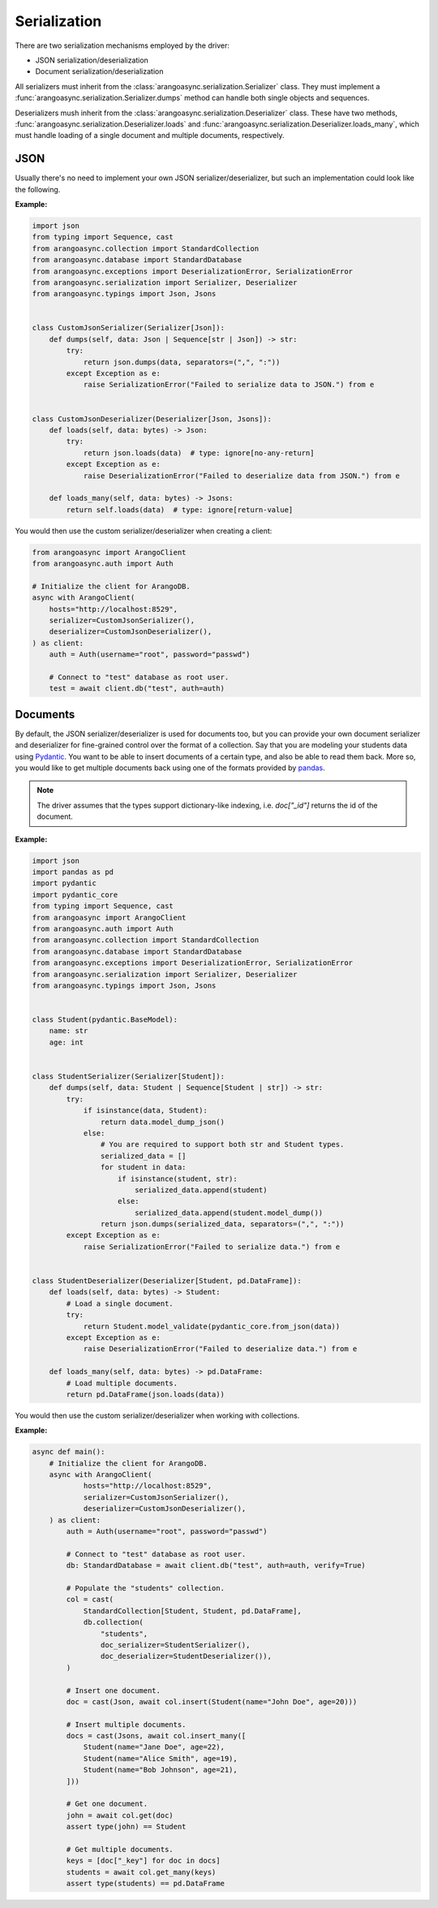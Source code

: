 .. _Serialization:

Serialization
-------------

There are two serialization mechanisms employed by the driver:

* JSON serialization/deserialization
* Document serialization/deserialization

All serializers must inherit from the :class:`arangoasync.serialization.Serializer` class. They must
implement a :func:`arangoasync.serialization.Serializer.dumps` method can handle both
single objects and sequences.

Deserializers mush inherit from the :class:`arangoasync.serialization.Deserializer` class. These have
two methods, :func:`arangoasync.serialization.Deserializer.loads` and :func:`arangoasync.serialization.Deserializer.loads_many`,
which must handle loading of a single document and multiple documents, respectively.

JSON
====

Usually there's no need to implement your own JSON serializer/deserializer, but such an
implementation could look like the following.

**Example:**

.. code-block:: python

    import json
    from typing import Sequence, cast
    from arangoasync.collection import StandardCollection
    from arangoasync.database import StandardDatabase
    from arangoasync.exceptions import DeserializationError, SerializationError
    from arangoasync.serialization import Serializer, Deserializer
    from arangoasync.typings import Json, Jsons


    class CustomJsonSerializer(Serializer[Json]):
        def dumps(self, data: Json | Sequence[str | Json]) -> str:
            try:
                return json.dumps(data, separators=(",", ":"))
            except Exception as e:
                raise SerializationError("Failed to serialize data to JSON.") from e


    class CustomJsonDeserializer(Deserializer[Json, Jsons]):
        def loads(self, data: bytes) -> Json:
            try:
                return json.loads(data)  # type: ignore[no-any-return]
            except Exception as e:
                raise DeserializationError("Failed to deserialize data from JSON.") from e

        def loads_many(self, data: bytes) -> Jsons:
            return self.loads(data)  # type: ignore[return-value]

You would then use the custom serializer/deserializer when creating a client:

.. code-block:: python

    from arangoasync import ArangoClient
    from arangoasync.auth import Auth

    # Initialize the client for ArangoDB.
    async with ArangoClient(
        hosts="http://localhost:8529",
        serializer=CustomJsonSerializer(),
        deserializer=CustomJsonDeserializer(),
    ) as client:
        auth = Auth(username="root", password="passwd")

        # Connect to "test" database as root user.
        test = await client.db("test", auth=auth)

Documents
=========

By default, the JSON serializer/deserializer is used for documents too, but you can provide your own
document serializer and deserializer for fine-grained control over the format of a collection. Say
that you are modeling your students data using Pydantic_. You want to be able to insert documents
of a certain type, and also be able to read them back. More so, you would like to get multiple documents
back using one of the formats provided by pandas_.

.. note::
    The driver assumes that the types support dictionary-like indexing, i.e. `doc["_id"]`
    returns the id of the document.

**Example:**

.. code-block:: python

    import json
    import pandas as pd
    import pydantic
    import pydantic_core
    from typing import Sequence, cast
    from arangoasync import ArangoClient
    from arangoasync.auth import Auth
    from arangoasync.collection import StandardCollection
    from arangoasync.database import StandardDatabase
    from arangoasync.exceptions import DeserializationError, SerializationError
    from arangoasync.serialization import Serializer, Deserializer
    from arangoasync.typings import Json, Jsons


    class Student(pydantic.BaseModel):
        name: str
        age: int


    class StudentSerializer(Serializer[Student]):
        def dumps(self, data: Student | Sequence[Student | str]) -> str:
            try:
                if isinstance(data, Student):
                    return data.model_dump_json()
                else:
                    # You are required to support both str and Student types.
                    serialized_data = []
                    for student in data:
                        if isinstance(student, str):
                            serialized_data.append(student)
                        else:
                            serialized_data.append(student.model_dump())
                    return json.dumps(serialized_data, separators=(",", ":"))
            except Exception as e:
                raise SerializationError("Failed to serialize data.") from e


    class StudentDeserializer(Deserializer[Student, pd.DataFrame]):
        def loads(self, data: bytes) -> Student:
            # Load a single document.
            try:
                return Student.model_validate(pydantic_core.from_json(data))
            except Exception as e:
                raise DeserializationError("Failed to deserialize data.") from e

        def loads_many(self, data: bytes) -> pd.DataFrame:
            # Load multiple documents.
            return pd.DataFrame(json.loads(data))

You would then use the custom serializer/deserializer when working with collections.

**Example:**

..  code-block:: python

    async def main():
        # Initialize the client for ArangoDB.
        async with ArangoClient(
                hosts="http://localhost:8529",
                serializer=CustomJsonSerializer(),
                deserializer=CustomJsonDeserializer(),
        ) as client:
            auth = Auth(username="root", password="passwd")

            # Connect to "test" database as root user.
            db: StandardDatabase = await client.db("test", auth=auth, verify=True)

            # Populate the "students" collection.
            col = cast(
                StandardCollection[Student, Student, pd.DataFrame],
                db.collection(
                    "students",
                    doc_serializer=StudentSerializer(),
                    doc_deserializer=StudentDeserializer()),
            )

            # Insert one document.
            doc = cast(Json, await col.insert(Student(name="John Doe", age=20)))

            # Insert multiple documents.
            docs = cast(Jsons, await col.insert_many([
                Student(name="Jane Doe", age=22),
                Student(name="Alice Smith", age=19),
                Student(name="Bob Johnson", age=21),
            ]))

            # Get one document.
            john = await col.get(doc)
            assert type(john) == Student

            # Get multiple documents.
            keys = [doc["_key"] for doc in docs]
            students = await col.get_many(keys)
            assert type(students) == pd.DataFrame

.. _Pydantic: https://docs.pydantic.dev/latest/
.. _pandas: https://pandas.pydata.org/
